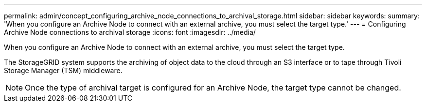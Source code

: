 ---
permalink: admin/concept_configuring_archive_node_connections_to_archival_storage.html
sidebar: sidebar
keywords: 
summary: 'When you configure an Archive Node to connect with an external archive, you must select the target type.'
---
= Configuring Archive Node connections to archival storage
:icons: font
:imagesdir: ../media/

[.lead]
When you configure an Archive Node to connect with an external archive, you must select the target type.

The StorageGRID system supports the archiving of object data to the cloud through an S3 interface or to tape through Tivoli Storage Manager (TSM) middleware.

NOTE: Once the type of archival target is configured for an Archive Node, the target type cannot be changed.
